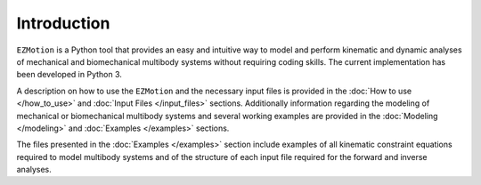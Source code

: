 Introduction
============

``EZMotion`` is a Python tool that provides an easy and intuitive way to model and perform kinematic and dynamic analyses of mechanical and biomechanical multibody systems without requiring coding skills. The current implementation has been developed in Python 3.

A description on how to use the ``EZMotion`` and the necessary input files is provided in the :doc:`How to use </how_to_use>` and :doc:`Input Files </input_files>` sections. Additionally information regarding the modeling of mechanical or biomechanical multibody systems and several working examples are provided in the :doc:`Modeling </modeling>` and :doc:`Examples </examples>` sections. 

The files presented in the :doc:`Examples </examples>` section include examples of all kinematic constraint equations required to model multibody systems and of the structure of each input file required for the forward and inverse analyses.  